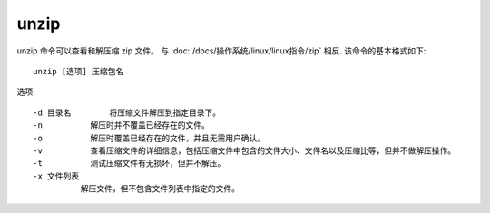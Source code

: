 ==============================
unzip
==============================


.. post:: 2023-02-20 22:06:49
  :tags: linux, linux指令
  :category: 操作系统
  :author: YanQue
  :location: CD
  :language: zh-cn


unzip 命令可以查看和解压缩 zip 文件。
与 :doc:`/docs/操作系统/linux/linux指令/zip` 相反.
该命令的基本格式如下::

  unzip [选项] 压缩包名

选项::

  -d 目录名	将压缩文件解压到指定目录下。
  -n	      解压时并不覆盖已经存在的文件。
  -o	      解压时覆盖已经存在的文件，并且无需用户确认。
  -v	      查看压缩文件的详细信息，包括压缩文件中包含的文件大小、文件名以及压缩比等，但并不做解压操作。
  -t	      测试压缩文件有无损坏，但并不解压。
  -x 文件列表
            解压文件，但不包含文件列表中指定的文件。




